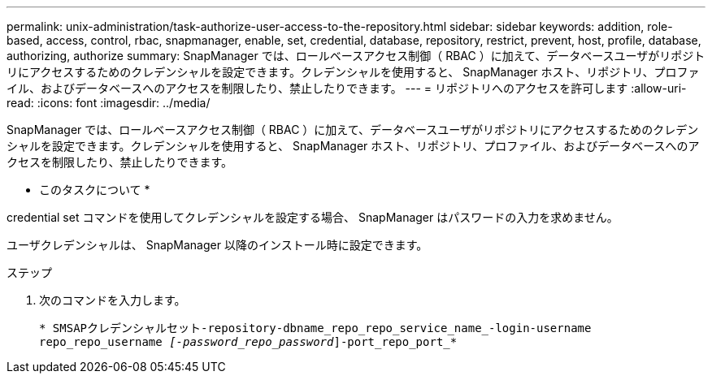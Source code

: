 ---
permalink: unix-administration/task-authorize-user-access-to-the-repository.html 
sidebar: sidebar 
keywords: addition, role-based, access, control, rbac, snapmanager, enable, set, credential, database, repository, restrict, prevent, host, profile, database, authorizing, authorize 
summary: SnapManager では、ロールベースアクセス制御（ RBAC ）に加えて、データベースユーザがリポジトリにアクセスするためのクレデンシャルを設定できます。クレデンシャルを使用すると、 SnapManager ホスト、リポジトリ、プロファイル、およびデータベースへのアクセスを制限したり、禁止したりできます。 
---
= リポジトリへのアクセスを許可します
:allow-uri-read: 
:icons: font
:imagesdir: ../media/


[role="lead"]
SnapManager では、ロールベースアクセス制御（ RBAC ）に加えて、データベースユーザがリポジトリにアクセスするためのクレデンシャルを設定できます。クレデンシャルを使用すると、 SnapManager ホスト、リポジトリ、プロファイル、およびデータベースへのアクセスを制限したり、禁止したりできます。

* このタスクについて *

credential set コマンドを使用してクレデンシャルを設定する場合、 SnapManager はパスワードの入力を求めません。

ユーザクレデンシャルは、 SnapManager 以降のインストール時に設定できます。

.ステップ
. 次のコマンドを入力します。
+
`* SMSAPクレデンシャルセット-repository-dbname_repo_repo_service_name_-login-username repo_repo_username _[-password_repo_password_]-port_repo_port_*`


